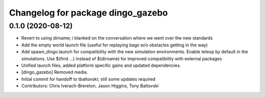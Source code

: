 ^^^^^^^^^^^^^^^^^^^^^^^^^^^^^^^^^^
Changelog for package dingo_gazebo
^^^^^^^^^^^^^^^^^^^^^^^^^^^^^^^^^^

0.1.0 (2020-08-12)
------------------
* Revert to using dirname; i blanked on the conversation where we went over the new standards
* Add the empty world launch file (useful for replaying bags w/o obstacles getting in the way)
* Add spawn_dingo.launch for compatibility with the new simulation environments. Enable teleop by default in the simulations. Use $(find ...) instead of $(dirname) for improved compatibility with external packages
* Unified launch files, added platform specific gains and updated dependencies.
* [dingo_gazebo] Removed media.
* Initial commit for handoff to tbaltovski; still some updates required
* Contributors: Chris Iverach-Brereton, Jason Higgins, Tony Baltovski
